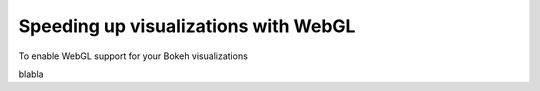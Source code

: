 .. _userguide_webgl:

Speeding up visualizations with WebGL
=====================================


To enable WebGL support for your Bokeh visualizations

blabla


.. bokeh-plot::
    :source-position: above

    import numpy as np
    
    from bokeh.plotting import figure, show, output_file
    
    N = 10000
    
    x = np.random.normal(0, np.pi, N)
    y = np.sin(x) + np.random.normal(0, 0.2, N)
    
    output_file("scatter.html", title="scatter %i points without WebGL" % N)
    
    p = figure()
    p.scatter(x,y)
    show(p)


.. bokeh-plot::
    :source-position: above
    
    import os
    import numpy as np
    
    from bokeh.plotting import figure, show, output_file
    
    os.environ['BOKEH_WEBGL'] = '1'  # Enable WebGL
    
    N = 10000
    
    x = np.random.normal(0, np.pi, N)
    y = np.sin(x) + np.random.normal(0, 0.2, N)
    
    output_file("scatter.html", title="scatter %i points without WebGL" % N)
    
    p = figure()
    p.scatter(x,y)
    show(p)


.. bokeh-plot::
    :source-position: above

    import numpy as np
    
    from bokeh.plotting import figure, show, output_file
    
    N = 10000
    
    x = np.random.normal(0, np.pi, N)
    y = np.sin(x) + np.random.normal(0, 0.2, N)
    
    output_file("scatter.html", title="scatter %i points without WebGL" % N)
    
    p = figure()
    p.scatter(x,y)
    show(p)